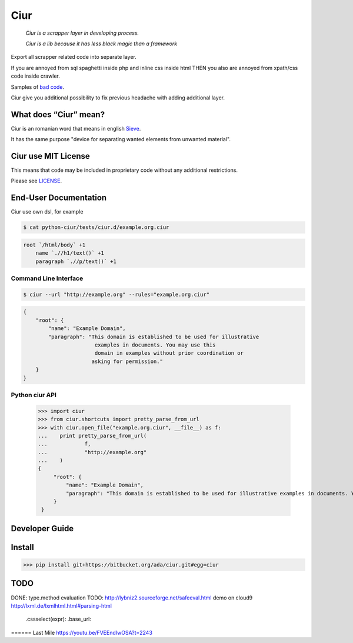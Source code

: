 ====
Ciur
====

.. image:: http://thumbs.dreamstime.com/m/wooden-sieve-old-ancient-isolated-white-background-45140021.jpg
   :target: https://bitbucket.org/ada/ciur
   :alt: Ciur

..

    *Ciur is a scrapper layer in developing process.*

    *Ciur is a lib because it has less black magic than a framework*


Export all scrapper related code into separate layer.

If you are annoyed from sql spaghetti inside php and inline css inside html
THEN you also are annoyed from xpath/css code inside crawler.

Samples of `bad code <./docs/bad_code/>`_.

Ciur give you additional possibility to fix previous headache with adding additional layer.

What does “Ciur” mean?
======================
Ciur is an romanian word that means in english `Sieve <https://en.wikipedia.org/wiki/Sieve>`_.

It has the same purpose "device for separating wanted elements from unwanted material".

Ciur use MIT License
====================
This means that code may be included in proprietary code without any additional restrictions.

Please see `LICENSE <./LICENSE>`_.

End-User Documentation
======================

Ciur use own dsl, for example

.. code-block :: bash

     $ cat python-ciur/tests/ciur.d/example.org.ciur

.. code-block:: yaml

    root `/html/body` +1
        name `.//h1/text()` +1
        paragraph `.//p/text()` +1



Command Line Interface
----------------------

.. code-block :: bash

    $ ciur --url "http://example.org" --rules="example.org.ciur"
        

.. code-block :: json

    {
        "root": {
            "name": "Example Domain",
            "paragraph": "This domain is established to be used for illustrative
                           examples in documents. You may use this
                           domain in examples without prior coordination or
                          asking for permission."
        }
    }


Python ciur API
---------------

    >>> import ciur
    >>> from ciur.shortcuts import pretty_parse_from_url
    >>> with ciur.open_file("example.org.ciur", __file__) as f:
    ...    print pretty_parse_from_url(
    ...            f,
    ...            "http://example.org"
    ...    )    
    {
         "root": {
             "name": "Example Domain",
             "paragraph": "This domain is established to be used for illustrative examples in documents. You may use this\n    domain in examples without prior coordination or asking for permission."
         }
     }

Developer Guide
===============


Install
=======

>>> pip install git+https://bitbucket.org/ada/ciur.git#egg=ciur


TODO
====
DONE: type.method evaluation
TODO: http://lybniz2.sourceforge.net/safeeval.html
demo on cloud9
http://lxml.de/lxmlhtml.html#parsing-html
   .cssselect(expr):
   .base_url:


====== Last Mile
https://youtu.be/FVEEndIwOSA?t=2243